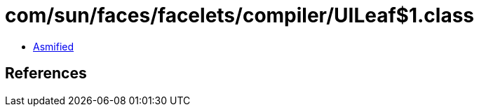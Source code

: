 = com/sun/faces/facelets/compiler/UILeaf$1.class

 - link:UILeaf$1-asmified.java[Asmified]

== References

